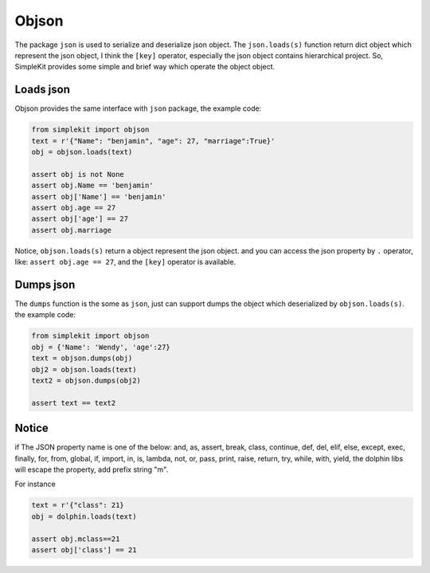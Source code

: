 Objson
======

The package ``json`` is used to serialize and deserialize json object. The ``json.loads(s)``
function return dict object which represent the json object, I think the ``[key]`` operator,
especially the json object contains hierarchical project. So, SimpleKit provides
some simple and brief way which operate the object object.

Loads json
-------------

Objson provides the same interface with ``json`` package, the example code:

.. code-block:: python

    from simplekit import objson
    text = r'{"Name": "benjamin", "age": 27, "marriage":True}'
    obj = objson.loads(text)

    assert obj is not None
    assert obj.Name == 'benjamin'
    assert obj['Name'] == 'benjamin'
    assert obj.age == 27
    assert obj['age'] == 27
    assert obj.marriage


Notice, ``objson.loads(s)`` return a object represent the json object. and you
can access the json property by ``.`` operator, like: ``assert obj.age == 27``,
and  the ``[key]`` operator is available.

Dumps json
-------------

The ``dumps`` function is the some as ``json``, just can support dumps the object
which deserialized by ``objson.loads(s)``. the example code:

.. code-block:: python

    from simplekit import objson
    obj = {'Name': 'Wendy', 'age':27}
    text = objson.dumps(obj)
    obj2 = objson.loads(text)
    text2 = objson.dumps(obj2)

    assert text == text2

Notice
--------
if The JSON property name is one of the below:
and, as, assert, break, class, continue, def, del, elif, else,
except, exec, finally, for, from, global, if, import, in, is,
lambda, not, or, pass, print, raise, return, try, while, with,
yield, the dolphin libs will escape the property, add prefix string "m".

For instance

.. code-block:: python

    text = r'{"class": 21}
    obj = dolphin.loads(text)

    assert obj.mclass==21
    assert obj['class'] == 21
